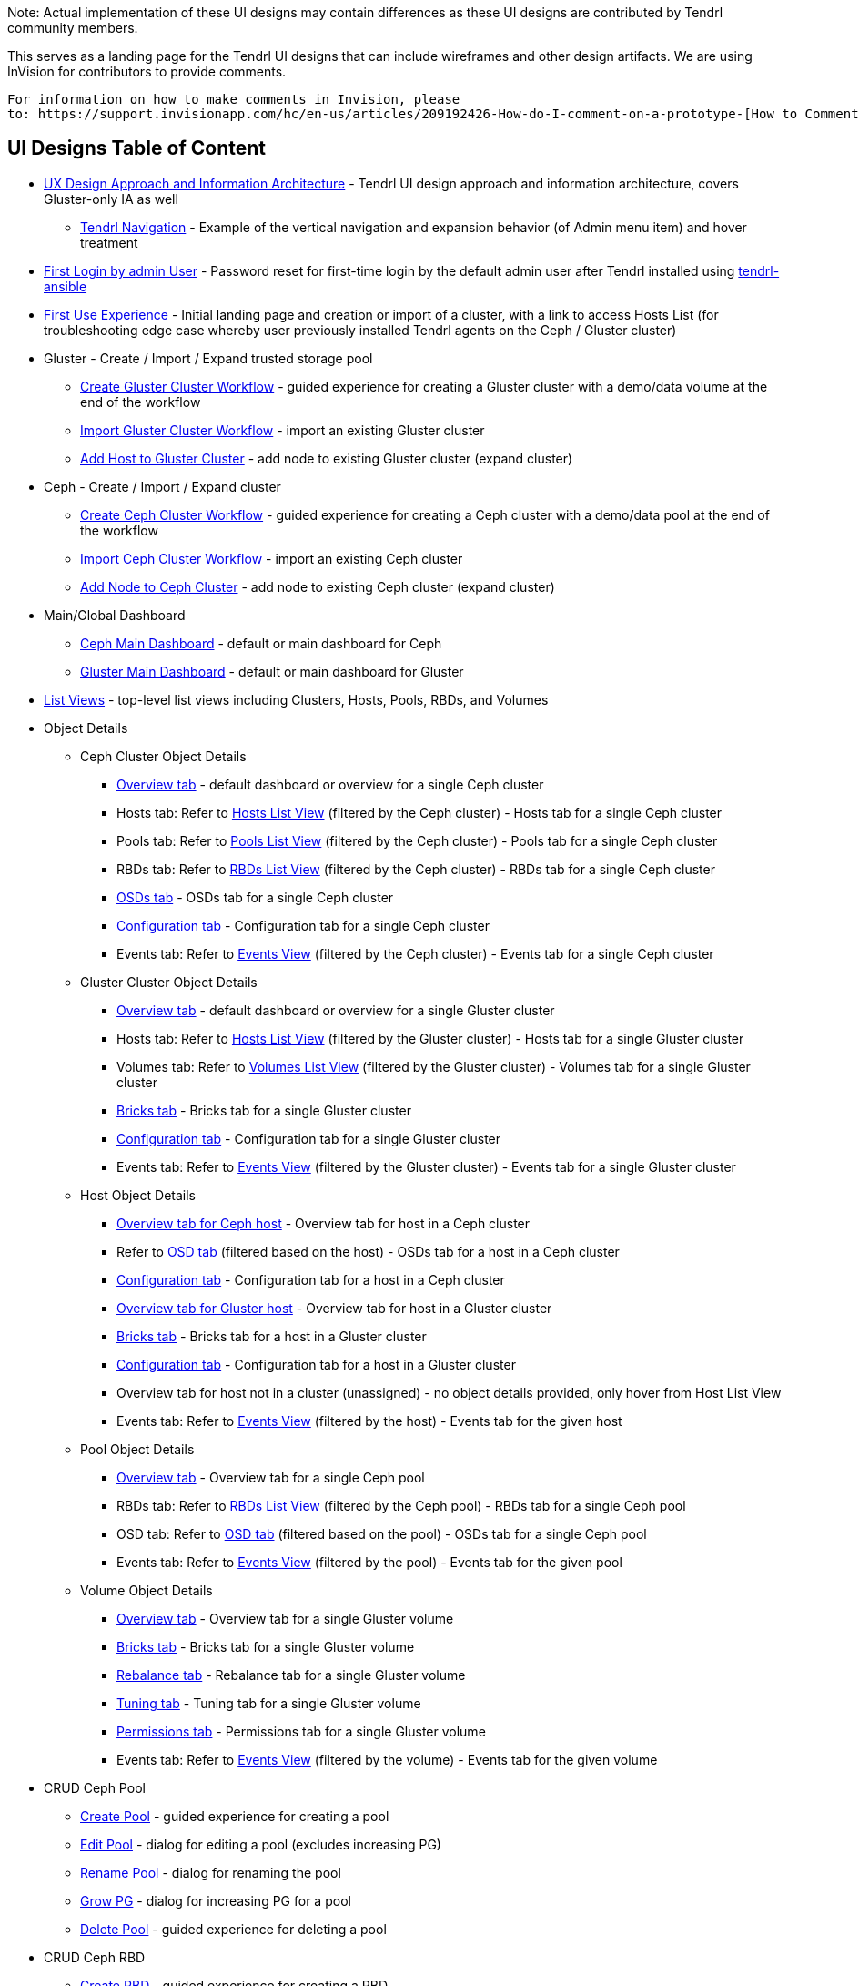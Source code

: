 Note: Actual implementation of these UI designs may contain differences as these UI designs are contributed by Tendrl community members.

This serves as a landing page for the Tendrl UI designs that can include wireframes and other design artifacts.  We are using InVision for contributors to provide comments. 
....
For information on how to make comments in Invision, please 
to: https://support.invisionapp.com/hc/en-us/articles/209192426-How-do-I-comment-on-a-prototype-[How to Comment on a Prototype using Invision].
....


== UI Designs Table of Content
* https://tendrl.atlassian.net/secure/attachment/10500/Tendrl-%20Gluster-only%20IA.pdf[UX Design Approach and Information Architecture] - Tendrl UI design approach and information architecture, covers Gluster-only IA as well
** https://redhat.invisionapp.com/share/9XA4GEF4V#/screens[Tendrl Navigation] - Example of the vertical navigation and expansion behavior (of Admin menu item) and hover treatment
* https://redhat.invisionapp.com/share/6T900V2ZX[First Login by admin User] - Password reset for first-time login by the default admin user after Tendrl installed using https://github.com/Tendrl/tendrl-ansible[tendrl-ansible]
* https://redhat.invisionapp.com/share/6T900V2ZX#/screens/198042644[First Use Experience] - Initial landing page and creation or import of a cluster, with a link to access Hosts List (for troubleshooting edge case whereby user previously installed Tendrl agents on the Ceph / Gluster cluster)
* Gluster - Create / Import / Expand trusted storage pool
** https://redhat.invisionapp.com/share/8F8PQVLHD[Create Gluster Cluster Workflow] - guided experience for creating a Gluster cluster with a demo/data volume at the end of the workflow
** https://redhat.invisionapp.com/share/R88EUSGJK[Import Gluster Cluster Workflow] - import an existing Gluster cluster
** https://redhat.invisionapp.com/share/VEB27F9KG[Add Host to Gluster Cluster] - add node to existing Gluster cluster (expand cluster)
* Ceph - Create / Import / Expand cluster
** https://redhat.invisionapp.com/share/2K8M4PQYZ[Create Ceph Cluster Workflow] - guided experience for creating a Ceph cluster with a demo/data pool at the end of the workflow
** https://redhat.invisionapp.com/share/R88EUSGJK[Import Ceph Cluster Workflow] - import an existing Ceph cluster
** https://redhat.invisionapp.com/share/MFBXMWUG8[Add Node to Ceph Cluster] - add node to existing Ceph cluster (expand cluster)
* Main/Global Dashboard
** https://redhat.invisionapp.com/share/589XIRJBW[Ceph Main Dashboard] - default or main dashboard for Ceph
** https://redhat.invisionapp.com/share/589XIRJBW#/screens/213318368[Gluster Main Dashboard] - default or main dashboard for Gluster
* https://redhat.invisionapp.com/share/BR8JDCGSQ[List Views] - top-level list views including Clusters, Hosts, Pools, RBDs, and Volumes
* Object Details
** Ceph Cluster Object Details
*** https://redhat.invisionapp.com/share/589XIRJBW#/screens/213318455[Overview tab] - default dashboard or overview for a single Ceph cluster
*** Hosts tab: Refer to https://redhat.invisionapp.com/share/BR8JDCGSQ#/screens/212034116[Hosts List View] (filtered by the Ceph cluster) - Hosts tab for a single Ceph cluster
*** Pools tab: Refer to https://redhat.invisionapp.com/share/BR8JDCGSQ#/screens/198417118[Pools List View] (filtered by the Ceph cluster) - Pools tab for a single Ceph cluster
*** RBDs tab: Refer to https://redhat.invisionapp.com/share/BR8JDCGSQ#/screens/198417119[RBDs List View] (filtered by the Ceph cluster) - RBDs tab for a single Ceph cluster
*** https://redhat.invisionapp.com/share/PYAPOIC6F#/screens/221898443[OSDs tab] - OSDs tab for a single Ceph cluster
*** https://redhat.invisionapp.com/share/ZQAOY7FMP#/screens/221680478[Configuration tab] - Configuration tab for a single Ceph cluster
*** Events tab: Refer to https://redhat.invisionapp.com/share/8N93NO7Q4#/screens/200318244[Events View] (filtered by the Ceph cluster) - Events tab for a single Ceph cluster
** Gluster Cluster Object Details
*** https://redhat.invisionapp.com/share/589XIRJBW#/screens/213318639[Overview tab] - default dashboard or overview for a single Gluster cluster
*** Hosts tab: Refer to https://redhat.invisionapp.com/share/BR8JDCGSQ#/screens/212034116[Hosts List View] (filtered by the Gluster cluster) - Hosts tab for a single Gluster cluster
*** Volumes tab: Refer to https://redhat.invisionapp.com/share/BR8JDCGSQ#/screens/198417117[Volumes List View] (filtered by the Gluster cluster) - Volumes tab for a single Gluster cluster
*** https://redhat.invisionapp.com/share/XMAOW3UC5#/screens/221658953[Bricks tab] - Bricks tab for a single Gluster cluster
*** https://redhat.invisionapp.com/share/ZQAOY7FMP#/screens/221494392[Configuration tab] - Configuration tab for a single Gluster cluster
*** Events tab: Refer to https://redhat.invisionapp.com/share/8N93NO7Q4#/screens/200318244[Events View] (filtered by the Gluster cluster) - Events tab for a single Gluster cluster
** Host Object Details
*** https://redhat.invisionapp.com/share/589XIRJBW#/screens/221881218[Overview tab for Ceph host] - Overview tab for host in a Ceph cluster
*** Refer to https://redhat.invisionapp.com/share/PYAPOIC6F#/screens/221898443[OSD tab] (filtered based on the host) - OSDs tab for a host in a Ceph cluster
*** https://redhat.invisionapp.com/share/U9B55B3NE#/screens/227126399[Configuration tab] - Configuration tab for a host in a Ceph cluster
*** https://redhat.invisionapp.com/share/589XIRJBW#/screens/221882097[Overview tab for Gluster host] - Overview tab for host in a Gluster cluster
*** https://redhat.invisionapp.com/share/XMAOW3UC5#/screens/221658953[Bricks tab] - Bricks tab for a host in a Gluster cluster
*** https://redhat.invisionapp.com/share/U9B55B3NE#/screens/227126397[Configuration tab] - Configuration tab for a host in a Gluster cluster
*** Overview tab for host not in a cluster (unassigned) - no object details provided, only hover from Host List View
*** Events tab: Refer to https://redhat.invisionapp.com/share/8N93NO7Q4#/screens/200318244[Events View] (filtered by the host) - Events tab for the given host
** Pool Object Details
*** https://redhat.invisionapp.com/share/589XIRJBW#/screens/227131981[Overview tab] - Overview tab for a single Ceph pool
*** RBDs tab: Refer to https://redhat.invisionapp.com/share/BR8JDCGSQ#/screens/198417119[RBDs List View] (filtered by the Ceph pool) - RBDs tab for a single Ceph pool
*** OSD tab: Refer to https://redhat.invisionapp.com/share/PYAPOIC6F#/screens/221898443[OSD tab] (filtered based on the pool) - OSDs tab for a single Ceph pool
*** Events tab: Refer to https://redhat.invisionapp.com/share/8N93NO7Q4#/screens/200318244[Events View] (filtered by the pool) - Events tab for the given pool
** Volume Object Details
*** https://redhat.invisionapp.com/share/589XIRJBW#/screens/227133344[Overview tab] - Overview tab for a single Gluster volume
*** https://redhat.invisionapp.com/share/XMAOW3UC5#/screens/221662357[Bricks tab] - Bricks tab for a single Gluster volume
*** https://redhat.invisionapp.com/share/AB94BNET6#/screens/221686840[Rebalance tab] - Rebalance tab for a single Gluster volume
*** https://redhat.invisionapp.com/share/ZJB9ZLWB4#/screens/228983457[Tuning tab] - Tuning tab for a single Gluster volume
*** https://redhat.invisionapp.com/share/ZJB9ZLWB4#/screens/228983459[Permissions tab] - Permissions tab for a single Gluster volume
*** Events tab: Refer to https://redhat.invisionapp.com/share/8N93NO7Q4#/screens/200318244[Events View] (filtered by the volume) - Events tab for the given volume
* CRUD Ceph Pool
** https://redhat.invisionapp.com/share/2T9LPMEEB[Create Pool] - guided experience for creating a pool
** https://redhat.invisionapp.com/share/THAEA6CEA[Edit Pool] - dialog for editing a pool (excludes increasing PG)
** https://redhat.invisionapp.com/share/THAEA6CEA#/screens/227875971[Rename Pool] - dialog for renaming the pool
** https://redhat.invisionapp.com/share/THAEA6CEA#/screens/218370287[Grow PG] - dialog for increasing PG for a pool
** https://redhat.invisionapp.com/share/THAEA6CEA#/screens/219673484[Delete Pool] - guided experience for deleting a pool
* CRUD Ceph RBD
** https://redhat.invisionapp.com/share/EHAC6S0N4[Create RBD] - guided experience for creating a RBD
** https://redhat.invisionapp.com/share/Z9AE9W6H4[Resize RBD] - dialog for resizing a RBD
** https://redhat.invisionapp.com/share/Z9AE9W6H4#/screens/219673762[Delete RBD] - guided experience for deleting a RBD
* CRUD Gluster Volume and Bricks
** https://redhat.invisionapp.com/share/39BAPJFZX[Create Bricks] - guided experience for creating bricks
** https://redhat.invisionapp.com/share/Q78YMAVDJ[Create Volume] - guided experience for creating a volume
** https://redhat.invisionapp.com/share/AKC9OVNY8[Add Bricks] - guided experience for adding bricks to a volume
** https://redhat.invisionapp.com/share/729GRP1W9[Delete Volume] - guided experience for deleting a volume
** https://redhat.invisionapp.com/share/AKC9OVNY8#/screens/240859145[Remove Bricks] - guided experience for removing bricks from a volume
** https://redhat.invisionapp.com/share/AB94BNET6[Rebalance Volume] - rebalance volume
** https://redhat.invisionapp.com/share/TEAOYRF4V#/screens/221685295[Start / Stop Volume] - start and stop volume
* Admin
** https://redhat.invisionapp.com/share/8N93NO7Q4[Events and Tasks] - Views for examining events, tasks, notifications/alerts, and SMTP Settings
** https://redhat.invisionapp.com/share/KNB25OEQT[Users] - User administration and LDAP/AD configuration 
* Global Elements / Utilities
** https://redhat.invisionapp.com/share/QEBA95AHC[Masthead Global Elements] - Global Elements / Utilities area in Masthead (top right of UI)
** https://redhat.invisionapp.com/share/CSB9I3N6D#/screens/228578749[About Product] - "About" dialog that provides summary information about relevant Tendrl components and respective release or build information. 


Recordings of the UX design reviews may be found at https://tendrl.atlassian.net/wiki/display/TEN/UX+Designs+and+Design+Reviews[UX Designs and Design Reviews].

